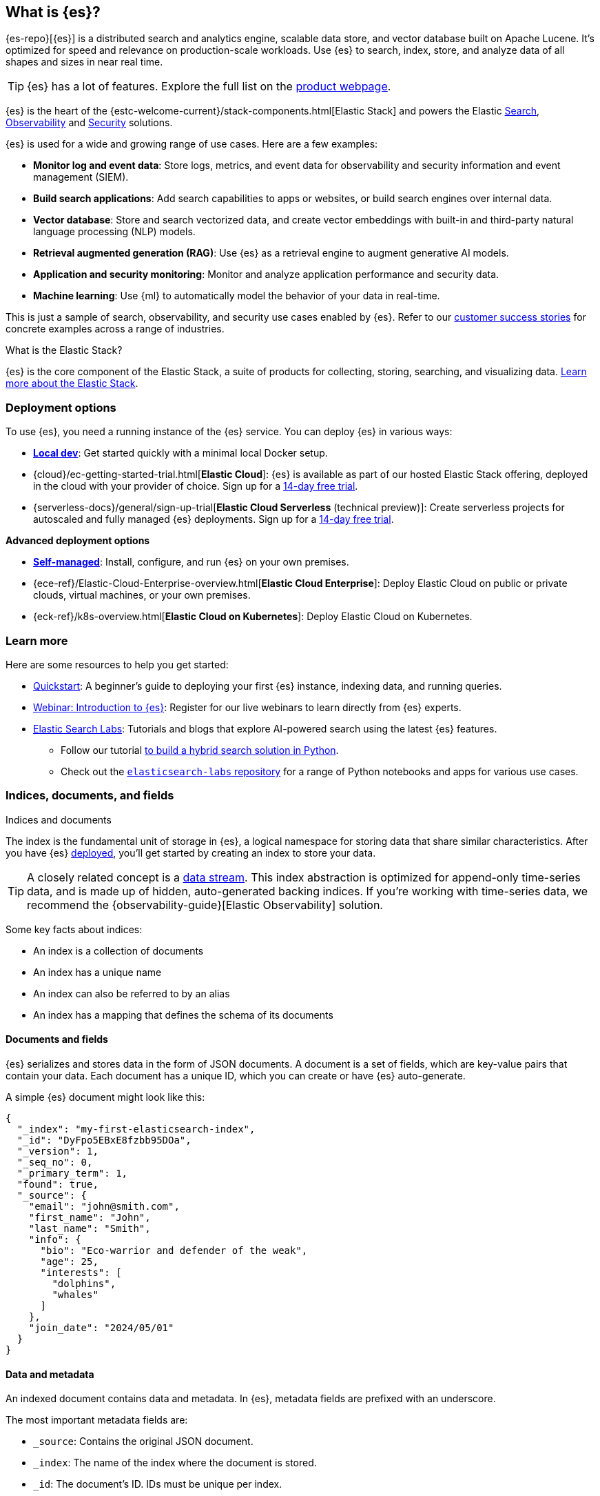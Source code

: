 [[elasticsearch-intro]]
== What is {es}?

{es-repo}[{es}] is a distributed search and analytics engine, scalable data store, and vector database built on Apache Lucene.
It's optimized for speed and relevance on production-scale workloads.
Use {es} to search, index, store, and analyze data of all shapes and sizes in near real time.

[TIP]
====
{es} has a lot of features. Explore the full list on the https://www.elastic.co/elasticsearch/features[product webpage^].
====

{es} is the heart of the {estc-welcome-current}/stack-components.html[Elastic Stack] and powers the Elastic https://www.elastic.co/enterprise-search[Search], https://www.elastic.co/observability[Observability] and https://www.elastic.co/security[Security] solutions.

{es} is used for a wide and growing range of use cases. Here are a few examples:

* *Monitor log and event data*: Store logs, metrics, and event data for observability and security information and event management (SIEM).
* *Build search applications*: Add search capabilities to apps or websites, or build search engines over internal data.
* *Vector database*: Store and search vectorized data, and create vector embeddings with built-in and third-party natural language processing (NLP) models.
* *Retrieval augmented generation (RAG)*: Use {es} as a retrieval engine to augment generative AI models.
* *Application and security monitoring*: Monitor and analyze application performance and security data.
* *Machine learning*: Use {ml} to automatically model the behavior of your data in real-time.

This is just a sample of search, observability, and security use cases enabled by {es}. 
Refer to our https://www.elastic.co/customers/success-stories[customer success stories] for concrete examples across a range of industries.
// Link to demos, search labs chatbots

[discrete]
[[elasticsearch-intro-elastic-stack]]
.What is the Elastic Stack?
*******************************
{es} is the core component of the Elastic Stack, a suite of products for collecting, storing, searching, and visualizing data.
https://www.elastic.co/guide/en/starting-with-the-elasticsearch-platform-and-its-solutions/current/stack-components.html[Learn more about the Elastic Stack].
*******************************
// TODO: Remove once we've moved Stack Overview to a subpage?

[discrete]
[[elasticsearch-intro-deploy]]
=== Deployment options

To use {es}, you need a running instance of the {es} service.
You can deploy {es} in various ways:

* <<run-elasticsearch-locally,*Local dev*>>: Get started quickly with a minimal local Docker setup. 
* {cloud}/ec-getting-started-trial.html[*Elastic Cloud*]: {es} is available as part of our hosted Elastic Stack offering, deployed in the cloud with your provider of choice. Sign up for a https://cloud.elastic.co/registration[14-day free trial].
* {serverless-docs}/general/sign-up-trial[*Elastic Cloud Serverless* (technical preview)]: Create serverless projects for autoscaled and fully managed {es} deployments. Sign up for a https://cloud.elastic.co/serverless-registration[14-day free trial].

**Advanced deployment options**

* <<elasticsearch-deployment-options,*Self-managed*>>: Install, configure, and run {es} on your own premises.
* {ece-ref}/Elastic-Cloud-Enterprise-overview.html[*Elastic Cloud Enterprise*]: Deploy Elastic Cloud on public or private clouds, virtual machines, or your own premises.
* {eck-ref}/k8s-overview.html[*Elastic Cloud on Kubernetes*]: Deploy Elastic Cloud on Kubernetes.

[discrete]
[[elasticsearch-next-steps]]
=== Learn more

Here are some resources to help you get started:

* <<getting-started, Quickstart>>: A beginner's guide to deploying your first {es} instance, indexing data, and running queries.
* https://elastic.co/webinars/getting-started-elasticsearch[Webinar: Introduction to {es}]: Register for our live webinars to learn directly from {es} experts.
* https://www.elastic.co/search-labs[Elastic Search Labs]: Tutorials and blogs that explore AI-powered search using the latest {es} features.
** Follow our tutorial https://www.elastic.co/search-labs/tutorials/search-tutorial/welcome[to build a hybrid search solution in Python].
** Check out the https://github.com/elastic/elasticsearch-labs?tab=readme-ov-file#elasticsearch-examples--apps[`elasticsearch-labs` repository] for a range of Python notebooks and apps for various use cases.

// new html page 
[[documents-indices]]
=== Indices, documents, and fields
++++
<titleabbrev>Indices and documents</titleabbrev>
++++

The index is the fundamental unit of storage in {es}, a logical namespace for storing data that share similar characteristics.
After you have {es} <<elasticsearch-intro-deploy,deployed>>, you'll get started by creating an index to store your data.

[TIP]
====
A closely related concept is a <<data-streams,data stream>>.
This index abstraction is optimized for append-only time-series data, and is made up of hidden, auto-generated backing indices.
If you're working with time-series data, we recommend the {observability-guide}[Elastic Observability] solution.
====

Some key facts about indices:

* An index is a collection of documents
* An index has a unique name
* An index can also be referred to by an alias
* An index has a mapping that defines the schema of its documents

[discrete]
[[elasticsearch-intro-documents-fields]]
==== Documents and fields

{es} serializes and stores data in the form of JSON documents.
A document is a set of fields, which are key-value pairs that contain your data.
Each document has a unique ID, which you can create or have {es} auto-generate.

A simple {es} document might look like this:

[source,js]
----
{
  "_index": "my-first-elasticsearch-index",
  "_id": "DyFpo5EBxE8fzbb95DOa",
  "_version": 1,
  "_seq_no": 0,
  "_primary_term": 1,
  "found": true,
  "_source": {
    "email": "john@smith.com",
    "first_name": "John",
    "last_name": "Smith",
    "info": {
      "bio": "Eco-warrior and defender of the weak",
      "age": 25,
      "interests": [
        "dolphins",
        "whales"
      ]
    },
    "join_date": "2024/05/01"
  }
}
----
// NOTCONSOLE

[discrete]
[[elasticsearch-intro-documents-fields-data-metadata]]
==== Data and metadata

An indexed document contains data and metadata.
In {es}, metadata fields are prefixed with an underscore.

The most important metadata fields are:

* `_source`: Contains the original JSON document.
* `_index`: The name of the index where the document is stored.
* `_id`: The document's ID. IDs must be unique per index.

[discrete]
[[elasticsearch-intro-documents-fields-mappings]]
==== Mappings and data types

Each index has a <<mapping,mapping>> or schema for how the fields in your documents are indexed.
A mapping defines the <<mapping-types,data type>> for each field, how the field should be indexed,
and how it should be stored.
When adding documents to {es}, you have two options for mappings:

* <<mapping-dynamic, Dynamic mapping>>: Let {es} automatically detect the data types and create the mappings for you. This is great for getting started quickly, but can lead to unexpected results for complex data.
* <<mapping-explicit, Explicit mapping>>: Define the mappings up front by specifying data types for each field. Recommended for production use cases, because you have much more control over how your data is indexed.

[TIP]
====
You can use a combination of dynamic and explicit mapping on the same index.
This is useful when you have a mix of known and unknown fields in your data.
====

// New html page
[[search-analyze]]
=== Search and analyze

While you can use {es} as a document store and retrieve documents and their
metadata, the real power comes from being able to easily access the full suite
of search capabilities built on the Apache Lucene search engine library.

{es} provides a simple, coherent REST API for managing your cluster and indexing
and searching your data. For testing purposes, you can easily submit requests
directly from the command line or through the Developer Console in {kib}. From
your applications, you can use the
https://www.elastic.co/guide/en/elasticsearch/client/index.html[{es} client]
for your language of choice: Java, JavaScript, Go, .NET, PHP, Perl, Python
or Ruby.

[discrete]
[[search-data]]
==== Searching your data

The {es} REST APIs support structured queries, full text queries, and complex
queries that combine the two. Structured queries are
similar to the types of queries you can construct in SQL. For example, you
could search the `gender` and `age` fields in your `employee` index and sort the
matches by the `hire_date` field. Full-text queries find all documents that
match the query string and return them sorted by _relevance_&mdash;how good a
match they are for your search terms.

In addition to searching for individual terms, you can perform phrase searches,
similarity searches, and prefix searches, and get autocomplete suggestions.

Have geospatial or other numerical data that you want to search? {es} indexes
non-textual data in optimized data structures that support
high-performance geo and numerical queries.

You can access all of these search capabilities using {es}'s
comprehensive JSON-style query language (<<query-dsl, Query DSL>>). You can also
construct <<sql-overview, SQL-style queries>> to search and aggregate data
natively inside {es}, and JDBC and ODBC drivers enable a broad range of
third-party applications to interact with {es} via SQL.

[discrete]
[[analyze-data]]
==== Analyzing your data

{es} aggregations enable you to build complex summaries of your data and gain
insight into key metrics, patterns, and trends. Instead of just finding the
proverbial “needle in a haystack”, aggregations enable you to answer questions
like:

* How many needles are in the haystack?
* What is the average length of the needles?
* What is the median length of the needles, broken down by manufacturer?
* How many needles were added to the haystack in each of the last six months?

You can also use aggregations to answer more subtle questions, such as:

* What are your most popular needle manufacturers?
* Are there any unusual or anomalous clumps of needles?

Because aggregations leverage the same data-structures used for search, they are
also very fast. This enables you to analyze and visualize your data in real time.
Your reports and dashboards update as your data changes so you can take action
based on the latest information.

What’s more, aggregations operate alongside search requests. You can search
documents, filter results, and perform analytics at the same time, on the same
data, in a single request. And because aggregations are calculated in the
context of a particular search, you’re not just displaying a count of all
size 70 needles, you’re displaying a count of the size 70 needles
that match your users' search criteria--for example, all size 70 _non-stick
embroidery_ needles.

[[scalability]]
=== Scalability and resilience

{es} is built to be always available and to scale with your needs. It does this
by being distributed by nature. You can add servers (nodes) to a cluster to
increase capacity and {es} automatically distributes your data and query load
across all of the available nodes. No need to overhaul your application, {es}
knows how to balance multi-node clusters to provide scale and high availability.
The more nodes, the merrier.

How does this work? Under the covers, an {es} index is really just a logical
grouping of one or more physical shards, where each shard is actually a
self-contained index. By distributing the documents in an index across multiple
shards, and distributing those shards across multiple nodes, {es} can ensure
redundancy, which both protects against hardware failures and increases
query capacity as nodes are added to a cluster. As the cluster grows (or shrinks),
{es} automatically migrates shards to rebalance the cluster.

There are two types of shards: primaries and replicas. Each document in an index
belongs to one primary shard. A replica shard is a copy of a primary shard.
Replicas provide redundant copies of your data to protect against hardware
failure and increase capacity to serve read requests
like searching or retrieving a document.

The number of primary shards in an index is fixed at the time that an index is
created, but the number of replica shards can be changed at any time, without
interrupting indexing or query operations.

[discrete]
[[it-depends]]
==== Shard size and number of shards

There are a number of performance considerations and trade offs with respect
to shard size and the number of primary shards configured for an index. The more
shards, the more overhead there is simply in maintaining those indices. The
larger the shard size, the longer it takes to move shards around when {es}
needs to rebalance a cluster.

Querying lots of small shards makes the processing per shard faster, but more
queries means more overhead, so querying a smaller
number of larger shards might be faster. In short...it depends.

As a starting point:

* Aim to keep the average shard size between a few GB and a few tens of GB. For
  use cases with time-based data, it is common to see shards in the 20GB to 40GB
  range.

* Avoid the gazillion shards problem. The number of shards a node can hold is
  proportional to the available heap space. As a general rule, the number of
  shards per GB of heap space should be less than 20.

The best way to determine the optimal configuration for your use case is
through https://www.elastic.co/elasticon/conf/2016/sf/quantitative-cluster-sizing[
testing with your own data and queries].

[discrete]
[[disaster-ccr]]
==== Disaster recovery

A cluster's nodes need good, reliable connections to each other. To provide
better connections, you typically co-locate the nodes in the same data center or
nearby data centers. However, to maintain high availability, you
also need to avoid any single point of failure. In the event of a major outage
in one location, servers in another location need to be able to take over. The
answer? {ccr-cap} (CCR).

CCR provides a way to automatically synchronize indices from your primary cluster
to a secondary remote cluster that can serve as a hot backup. If the primary
cluster fails, the secondary cluster can take over. You can also use CCR to
create secondary clusters to serve read requests in geo-proximity to your users.

{ccr-cap} is active-passive. The index on the primary cluster is
the active leader index and handles all write requests. Indices replicated to
secondary clusters are read-only followers.

[discrete]
[[admin]]
==== Security, management, and monitoring

As with any enterprise system, you need tools to secure, manage, and
monitor your {es} clusters. Security, monitoring, and administrative features
that are integrated into {es} enable you to use {kibana-ref}/introduction.html[{kib}]
as a control center for managing a cluster. Features like <<downsampling,
downsampling>> and <<index-lifecycle-management, index lifecycle management>>
help you intelligently manage your data over time.

Refer to <<monitor-elasticsearch-cluster>> for more information.